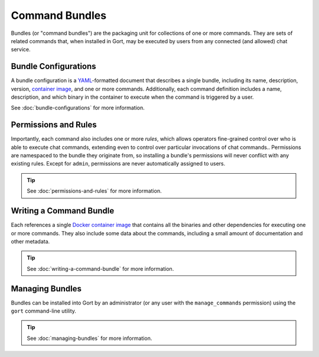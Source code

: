 Command Bundles
===============

Bundles (or "command bundles") are the packaging unit for collections of
one or more commands. They are sets of related commands that, when
installed in Gort, may be executed by users from any connected (and
allowed) chat service.

Bundle Configurations
---------------------

A bundle configuration is a `YAML <https://yaml.org/>`__-formatted
document that describes a single bundle, including its name,
description, version, `container image <commands-as-containers.md>`__,
and one or more commands. Additionally, each command definition includes
a name, description, and which binary in the container to execute when
the command is triggered by a user.

See :doc:`bundle-configurations` for more information.

Permissions and Rules
---------------------

Importantly, each command also includes one or more *rules*, which
allows operators fine-grained control over who is able to execute chat
commands, extending even to control over particular invocations of chat
commands.. Permissions are namespaced to the bundle they originate from,
so installing a bundle's permissions will never conflict with any
existing rules. Except for ``admin``, permissions are never
automatically assigned to users.

.. tip::

    See :doc:`permissions-and-rules` for more information.

Writing a Command Bundle
------------------------

Each references a single `Docker container
image <https://www.docker.com/resources/what-container>`__ that contains
all the binaries and other dependencies for executing one or more
commands. They also include some data about the commands, including a
small amount of documentation and other metadata.

.. tip::

    See :doc:`writing-a-command-bundle` for more information.

Managing Bundles
----------------

Bundles can be installed into Gort by an administrator (or any user with
the ``manage_commands`` permission) using the ``gort`` command-line
utility.

.. tip::

    See :doc:`managing-bundles` for more information.
